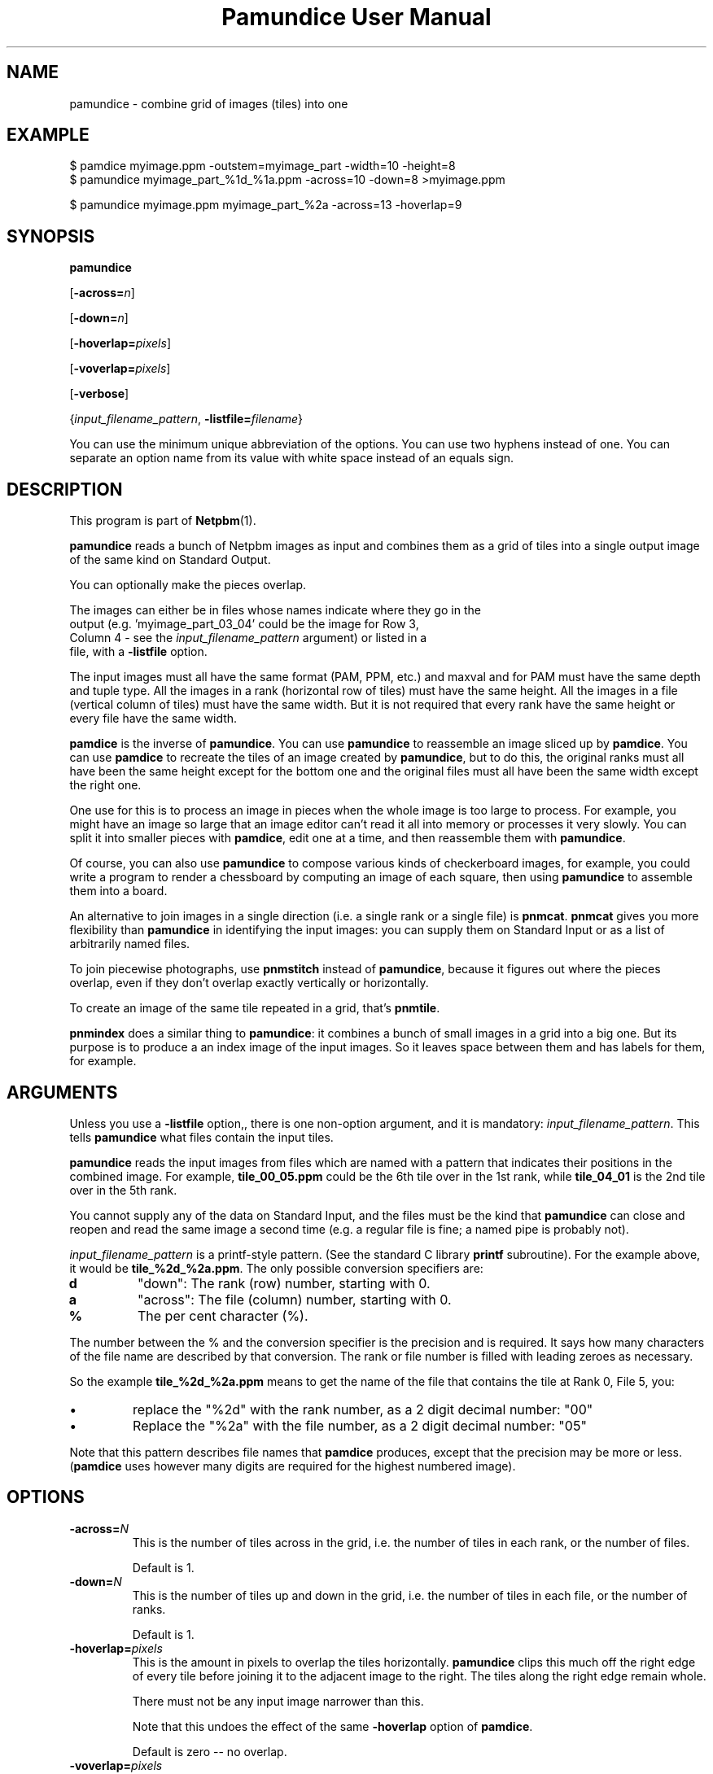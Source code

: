\
.\" This man page was generated by the Netpbm tool 'makeman' from HTML source.
.\" Do not hand-hack it!  If you have bug fixes or improvements, please find
.\" the corresponding HTML page on the Netpbm website, generate a patch
.\" against that, and send it to the Netpbm maintainer.
.TH "Pamundice User Manual" 0 "26 April 2020" "netpbm documentation"

.SH NAME

pamundice - combine grid of images (tiles) into one

.UN example
.SH EXAMPLE

.nf
\f(CW
    $ pamdice myimage.ppm -outstem=myimage_part -width=10 -height=8
    $ pamundice myimage_part_%1d_%1a.ppm -across=10 -down=8 >myimage.ppm

    $ pamundice myimage.ppm myimage_part_%2a -across=13 -hoverlap=9
\fP
.fi


.UN synopsis
.SH SYNOPSIS

\fBpamundice\fP

[\fB-across=\fP\fIn\fP]

[\fB-down=\fP\fIn\fP]

[\fB-hoverlap=\fP\fIpixels\fP]

[\fB-voverlap=\fP\fIpixels\fP]

[\fB-verbose\fP]

{\fIinput_filename_pattern\fP,
\fB-listfile=\fP\fIfilename\fP}
.PP
You can use the minimum unique abbreviation of the options.  You can use
two hyphens instead of one.  You can separate an option name from its value
with white space instead of an equals sign.

.UN description
.SH DESCRIPTION
.PP
This program is part of
.BR "Netpbm" (1)\c
\&.
.PP
\fBpamundice\fP reads a bunch of Netpbm images as input and combines them
as a grid of tiles into a single output image of the same kind on Standard
Output.
.PP
You can optionally make the pieces overlap.
.PP
The images can either be in files whose names indicate where they go in the
  output (e.g. 'myimage_part_03_04' could be the image for Row 3,
  Column 4 - see the \fIinput_filename_pattern\fP argument) or listed in a
  file, with a \fB-listfile\fP option.
.PP
The input images must all have the same format (PAM, PPM, etc.)
and maxval and for PAM must have the same depth and tuple type.
All the images in a rank (horizontal row of tiles) must have the
same height.  All the images in a file (vertical column of tiles)
must have the same width.  But it is not required that every rank
have the same height or every file have the same width.
.PP
\fBpamdice\fP is the inverse of \fBpamundice\fP.  You can use
\fBpamundice\fP to reassemble an image sliced up by \fBpamdice\fP.
You can use \fBpamdice\fP to recreate the tiles of an image created
by \fBpamundice\fP, but to do this, the original ranks must all have
been the same height except for the bottom one and the original files
must all have been the same width except the right one.
.PP
One use for this is to process an image in pieces when the whole image is
too large to process.  For example, you might have an image so large that an
image editor can't read it all into memory or processes it very slowly.  You
can split it into smaller pieces with \fBpamdice\fP, edit one at a time, and
then reassemble them with \fBpamundice\fP.
.PP
Of course, you can also use \fBpamundice\fP to compose various kinds of
checkerboard images, for example, you could write a program to render a
chessboard by computing an image of each square, then using \fBpamundice\fP
to assemble them into a board.
  
.PP
An alternative to join images in a single direction (i.e. a single
rank or a single file) is \fBpnmcat\fP.  \fBpnmcat\fP gives you more
flexibility than \fBpamundice\fP in identifying the input images: you
can supply them on Standard Input or as a list of arbitrarily named
files.
.PP
To join piecewise photographs, use \fBpnmstitch\fP instead of
\fBpamundice\fP, because it figures out where the pieces overlap,
even if they don't overlap exactly vertically or horizontally.
.PP
To create an image of the same tile repeated in a grid, that's
\fBpnmtile\fP.
.PP
\fBpnmindex\fP does a similar thing to \fBpamundice\fP: it
combines a bunch of small images in a grid into a big one.  But its
purpose is to produce a an index image of the input images.  So it
leaves space between them and has labels for them, for example.


.UN arguments
.SH ARGUMENTS
.PP
Unless you use a \fB-listfile\fP option,, there is one non-option
argument, and it is mandatory: \fIinput_filename_pattern\fP.  This
tells \fBpamundice\fP what files contain the input tiles.
.PP
\fBpamundice\fP reads the input images from files which are named
with a pattern that indicates their positions in the combined image.
For example, \fBtile_00_05.ppm\fP could be the 6th tile over in the
1st rank, while \fBtile_04_01\fP is the 2nd tile over in the 5th rank.
.PP
You cannot supply any of the data on Standard Input, and the files
must be the kind that \fBpamundice\fP can close and reopen and read
the same image a second time (e.g. a regular file is fine; a named
pipe is probably not).
.PP
\fIinput_filename_pattern\fP is a printf-style pattern.  (See the
standard C library \fBprintf\fP subroutine).  For the example above,
it would be \fBtile_%2d_%2a.ppm\fP.  The only possible conversion
specifiers are:



.TP
\fBd\fP
"down": The rank (row) number, starting with 0.

.TP
\fBa\fP
"across": The file (column) number, starting with 0.

.TP
\fB%\fP
The per cent character (%).


.PP
The number between the % and the conversion specifier is the
precision and is required.  It says how many characters of the file
name are described by that conversion.  The rank or file number is
filled with leading zeroes as necessary.
.PP
So the example \fBtile_%2d_%2a.ppm\fP means to get the name of
the file that contains the tile at Rank 0, File 5, you:



.IP \(bu
replace the "%2d" with the rank number, as a 2 digit
decimal number: "00"

.IP \(bu
Replace the "%2a" with the file number, as a 2 digit
decimal number: "05"

.PP
Note that this pattern describes file names that \fBpamdice\fP
produces, except that the precision may be more or less.
(\fBpamdice\fP uses however many digits are required for the highest
numbered image).


.UN options
.SH OPTIONS


.TP
\fB-across=\fP\fIN\fP
This is the number of tiles across in the grid, i.e. the number of
tiles in each rank, or the number of files.
.sp
Default is 1.


.TP
\fB-down=\fP\fIN\fP
This is the number of tiles up and down in the grid, i.e. the
number of tiles in each file, or the number of ranks.
.sp
Default is 1.

.TP
\fB-hoverlap=\fP\fIpixels\fP
This is the amount in pixels to overlap the tiles horizontally.
\fBpamundice\fP clips this much off the right edge of every tile
before joining it to the adjacent image to the right.  The tiles along
the right edge remain whole.
.sp
There must not be any input image narrower than this.
.sp
Note that this undoes the effect of the same \fB-hoverlap\fP
option of \fBpamdice\fP.
.sp
Default is zero -- no overlap.

.TP
\fB-voverlap=\fP\fIpixels\fP
This is analogous to \fB-hoverlap\fP, but \fBpamundice\fP
clips the bottom edge of each image before joining it to the one below.

.TP
\fB-listfile=\fP\fIfilename\fP
This option names a file that contains the names of all the input files.
This is an alternative to specifying a file name pattern as an argument.
.sp
The named file contains file name, one per line.  Each file contains the
  image for one tile, in row-major order, top to bottom, left to right.  So
  the first file is the upper left tile, the second is the one to right of
  that, etc.  The number of lines in the file must be equal to the number of
  tiles in the output, the product of the \fB-across\fP and \fB-down\fP
  values.
.sp
The file names have no meaning to \fBpamundice\fP.  You can use the same
  file multiple times to have identical tiles in the output.
.sp
This option was new in Netpbm 10.90 (March 2020).

.TP
\fB-verbose\fP
Print information about the processing to Standard Error.



.UN history
.SH HISTORY
.PP
\fBpamundice\fP was new in Netpbm 10.39 (June 2007).  Before that,
\fBpnmcat\fP is the best substitute.


.UN seealso
.SH SEE ALSO
.BR "pamdice" (1)\c
\&,
.BR "pnmcat" (1)\c
\&,
.BR "pnmindex" (1)\c
\&,
.BR "pnmtile" (1)\c
\&,
.BR "pnm" (5)\c
\&
.BR "pam" (5)\c
\&
.SH DOCUMENT SOURCE
This manual page was generated by the Netpbm tool 'makeman' from HTML
source.  The master documentation is at
.IP
.B http://netpbm.sourceforge.net/doc/pamundice.html
.PP